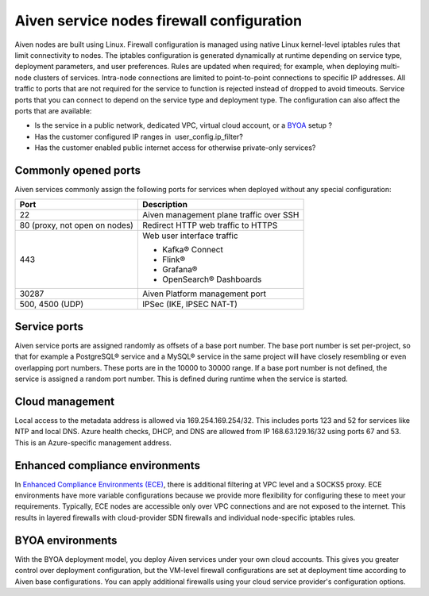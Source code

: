 Aiven service nodes firewall configuration
##########################################

Aiven nodes are built using Linux. Firewall configuration is managed using native Linux kernel-level iptables rules that limit connectivity to nodes.
The iptables configuration is generated dynamically at runtime depending on service type, deployment parameters, and user preferences. Rules are updated when required; for example, when deploying multi-node clusters of services.
Intra-node connections are limited to point-to-point connections to specific IP addresses. All traffic to ports that are not required for the service to function is rejected instead of dropped to avoid timeouts.
Service ports that you can connect to depend on the service type and deployment type. The configuration can also affect the ports that are available:

* Is the service in a public network, dedicated VPC, virtual cloud account, or a `BYOA <https://docs.aiven.io/docs/platform/concepts/byoa>`_ setup ?
* Has the customer configured IP ranges in  user_config.ip_filter?
* Has the customer enabled public internet access for otherwise private-only services?

Commonly opened ports
----------------------
Aiven services commonly assign the following ports for services when deployed without any special configuration:

=============================   =============================================================
Port                            Description
=============================   =============================================================
22                              Aiven management plane traffic over SSH
80 (proxy, not open on nodes)   Redirect HTTP web traffic to HTTPS
443                             Web user interface traffic

                                *  Kafka® Connect
                                *  Flink®
                                *  Grafana®
                                *  OpenSearch® Dashboards
30287                           Aiven Platform management port
500, 4500 (UDP)                 IPSec (IKE, IPSEC NAT-T)
=============================   =============================================================

Service ports
--------------

Aiven service ports are assigned randomly as offsets of a base port number. The base port number is set per-project, so that for example a PostgreSQL® service and a MySQL®
service in the same project will have closely resembling or even overlapping port numbers. These ports are in the 10000 to 30000 range.
If a base port number is not defined, the service is assigned a random port number. This is defined during runtime when the service is started.

Cloud management
----------------
Local access to the metadata address is allowed via 169.254.169.254/32. This includes ports 123 and 52 for services like NTP and local DNS.
Azure health checks, DHCP, and DNS are allowed from IP 168.63.129.16/32 using ports 67 and 53. This is an Azure-specific management address.

Enhanced compliance environments
--------------------------------
In `Enhanced Compliance Environments (ECE) <https://docs.aiven.io/docs/platform/concepts/enhanced-compliance-env>`_, there is additional filtering at VPC level and a SOCKS5 proxy. ECE environments have more variable configurations because we provide more flexibility for configuring these to meet your requirements. Typically, ECE nodes are accessible only over VPC connections and are not exposed to the internet. This results in layered firewalls with cloud-provider SDN firewalls and individual node-specific iptables rules.

BYOA environments
-----------------
With the BYOA deployment model, you deploy Aiven services under your own cloud accounts. This gives you greater control over deployment configuration, but the VM-level firewall configurations are set at deployment time according to Aiven base configurations. You can apply additional firewalls using your cloud service provider's configuration options.
